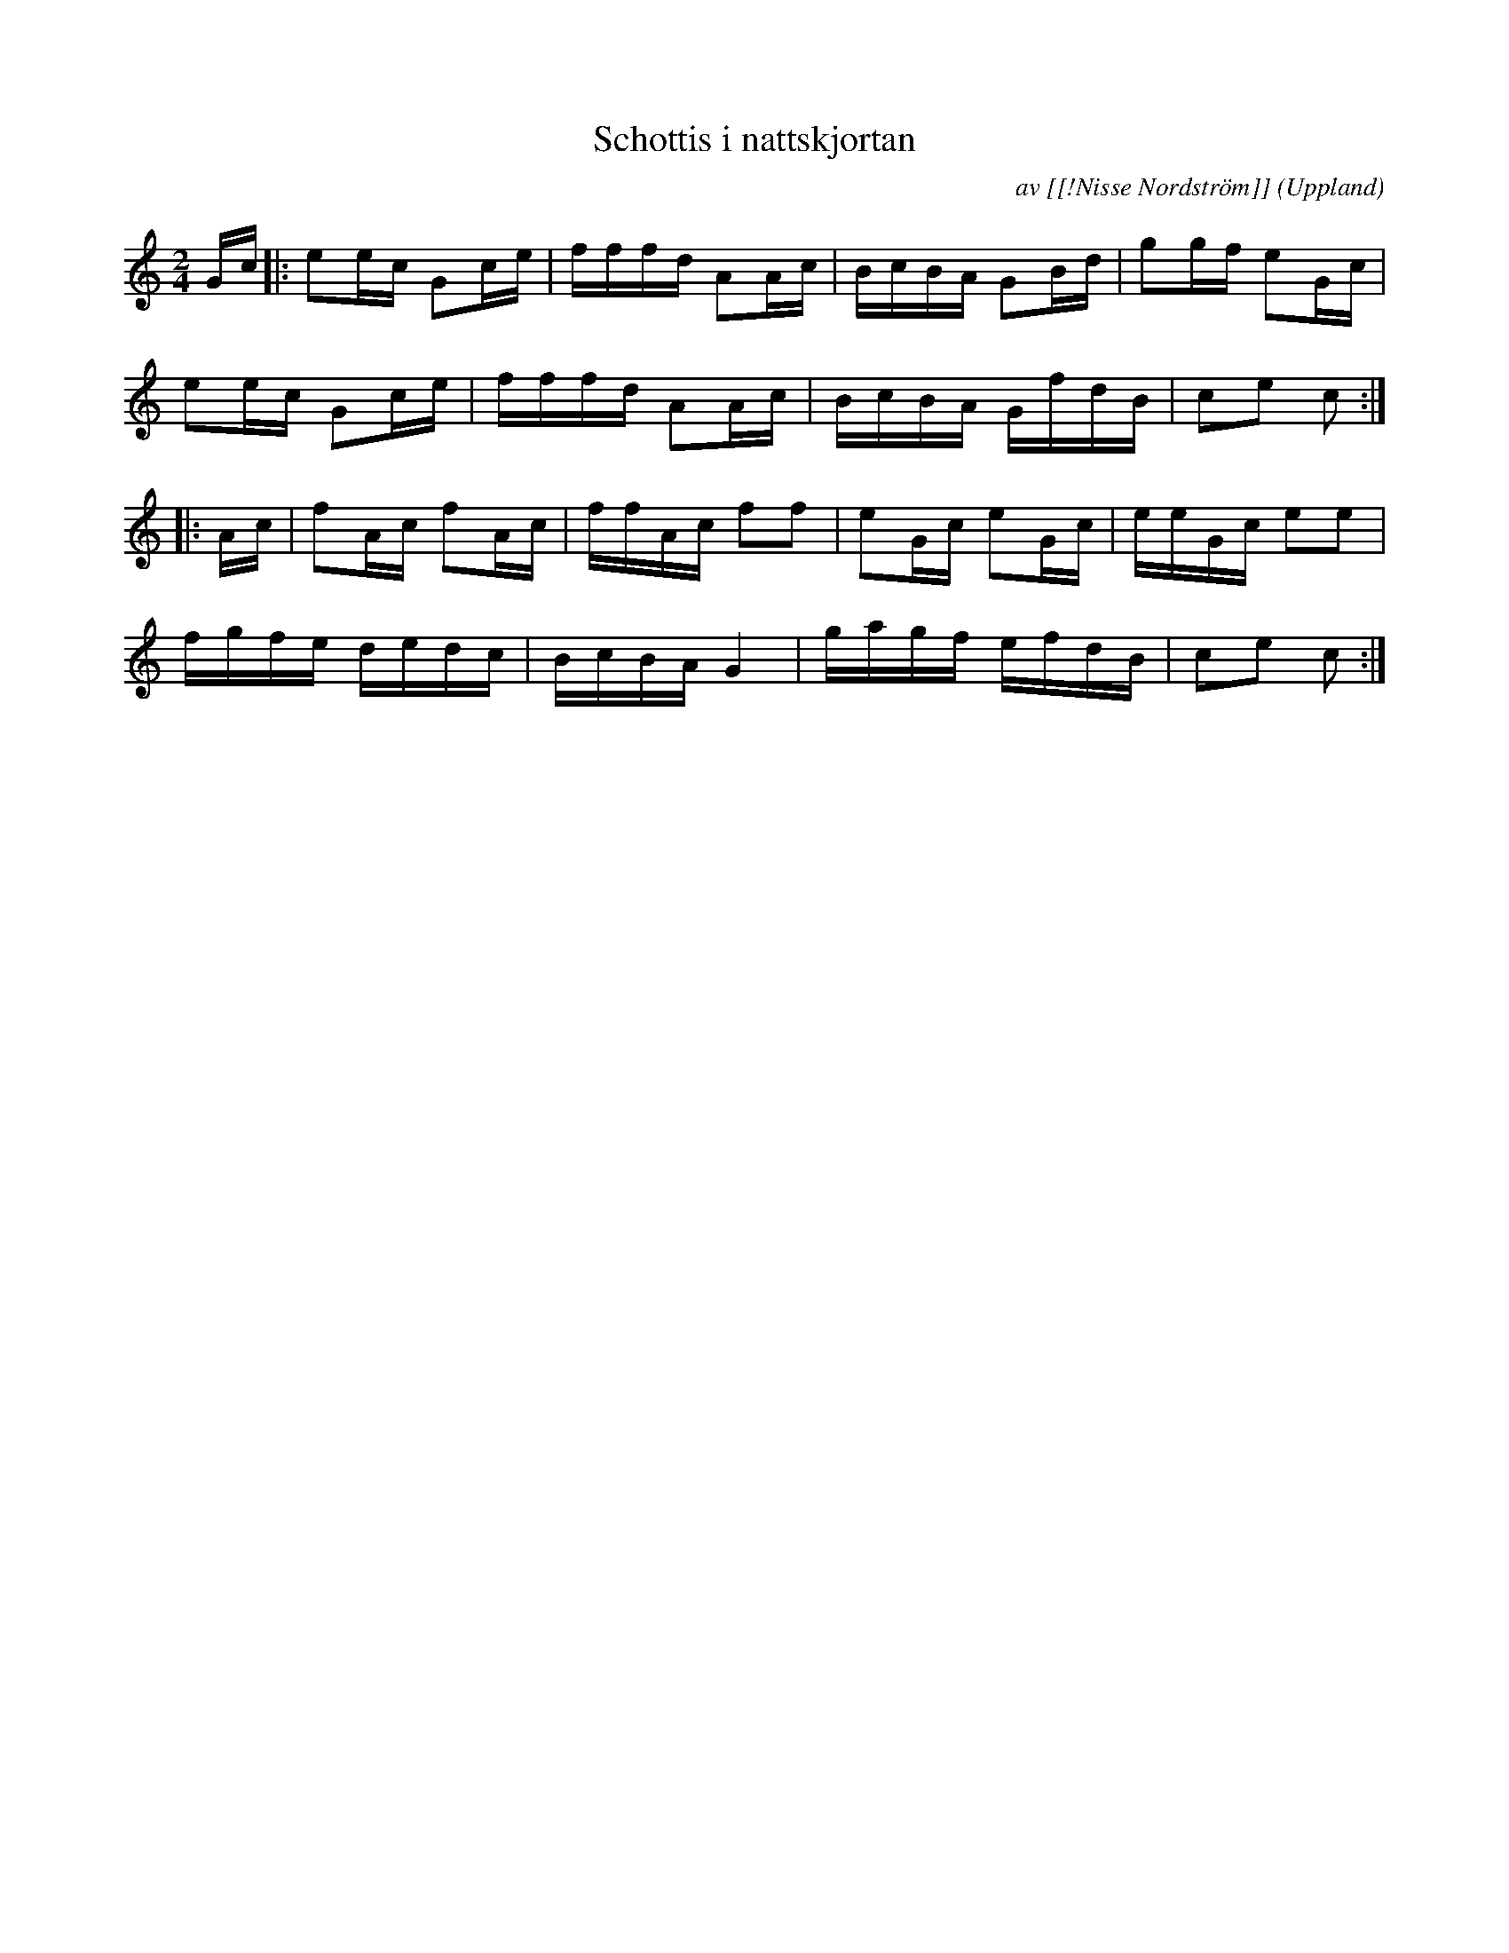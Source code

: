 %%abc-charset utf-8

X: 1
M: 2/4
L: 1/16
T: Schottis i nattskjortan
R: Schottis
O: Uppland
C: av [[!Nisse Nordström]]
Z: Nils L
H: På nyckelharpans forums webbsida står: En gång som 7-åring när Nisse gick med post till några vägrallare, som han brukade, på begäran medhavandes sitt enradiga dragspel, var det en rallare vid namn Hägg som låg till sängs. Nisse drog några låtar. När han drog en låt som han "aldrig hade hört tidigare", hoppade Hägg upp och dansade i nattskjortan. Låten kallas därför Schottis i nattskjortan, och spelas i dag allmänt. 
K: C
Gc |: e2ec G2ce | fffd A2Ac | BcBA G2Bd | g2gf e2Gc |
e2ec G2ce | fffd A2Ac | BcBA GfdB | c2e2 c2 ::
Ac | f2Ac f2Ac | ffAc f2f2 | e2Gc e2Gc | eeGc e2e2 |
fgfe dedc | BcBA G4 | gagf efdB | c2e2 c2 :|

